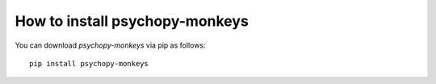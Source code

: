 
=======================================================
How to install psychopy-monkeys
=======================================================

You can download `psychopy-monkeys` via pip as follows::

    pip install psychopy-monkeys
